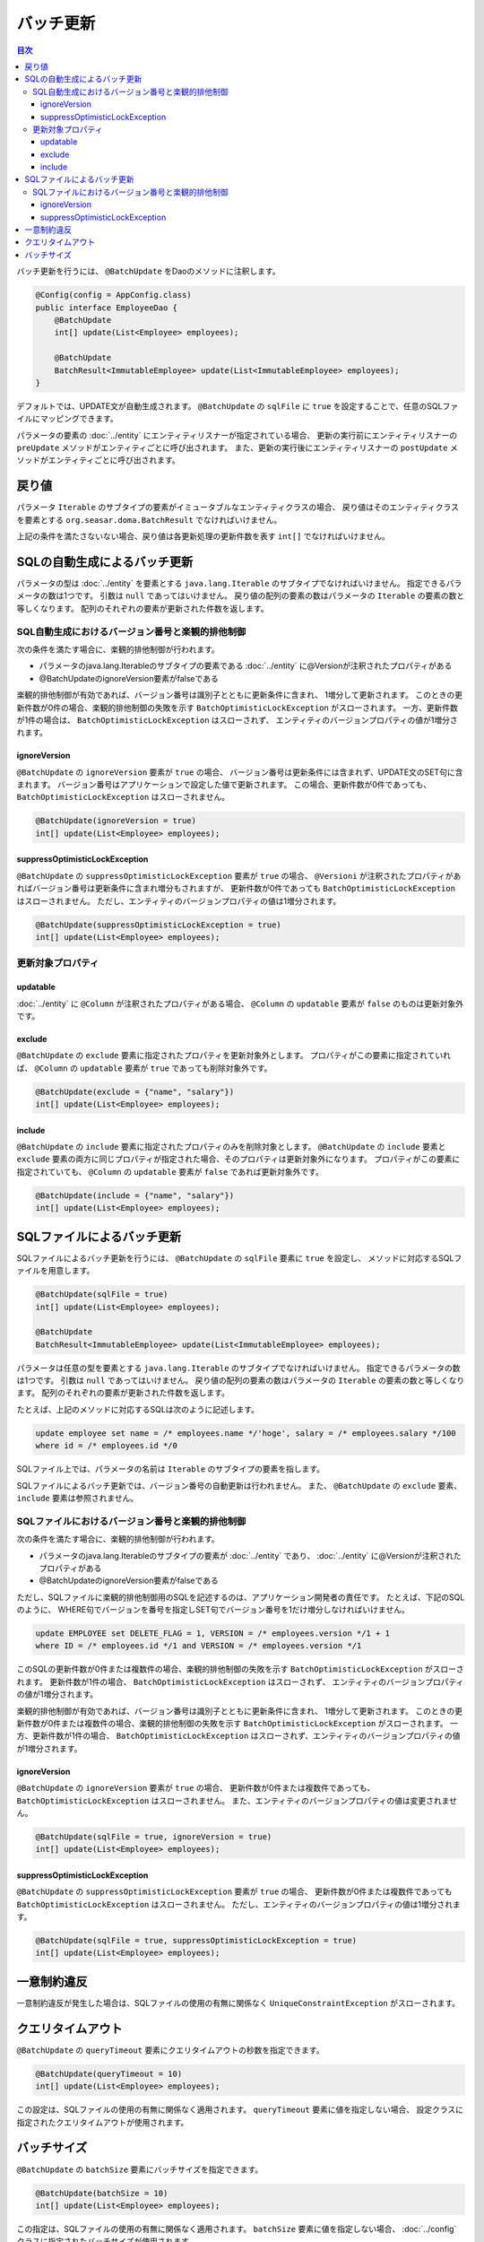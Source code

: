 ==================
バッチ更新
==================

.. contents:: 目次
   :depth: 3

バッチ更新を行うには、 ``@BatchUpdate`` をDaoのメソッドに注釈します。

.. code-block:: java

  @Config(config = AppConfig.class)
  public interface EmployeeDao {
      @BatchUpdate
      int[] update(List<Employee> employees);

      @BatchUpdate
      BatchResult<ImmutableEmployee> update(List<ImmutableEmployee> employees);
  }

デフォルトでは、UPDATE文が自動生成されます。
``@BatchUpdate`` の ``sqlFile`` に ``true`` を設定することで、任意のSQLファイルにマッピングできます。

パラメータの要素の :doc:`../entity` にエンティティリスナーが指定されている場合、
更新の実行前にエンティティリスナーの ``preUpdate`` メソッドがエンティティごとに呼び出されます。
また、更新の実行後にエンティティリスナーの ``postUpdate`` メソッドがエンティティごとに呼び出されます。

戻り値
======

パラメータ ``Iterable`` のサブタイプの要素がイミュータブルなエンティティクラスの場合、
戻り値はそのエンティティクラスを要素とする ``org.seasar.doma.BatchResult``
でなければいけません。

上記の条件を満たさないない場合、戻り値は各更新処理の更新件数を表す ``int[]`` でなければいけません。

SQLの自動生成によるバッチ更新
=============================

パラメータの型は :doc:`../entity` を要素とする ``java.lang.Iterable`` のサブタイプでなければいけません。
指定できるパラメータの数は1つです。
引数は ``null`` であってはいけません。
戻り値の配列の要素の数はパラメータの ``Iterable`` の要素の数と等しくなります。
配列のそれぞれの要素が更新された件数を返します。

SQL自動生成におけるバージョン番号と楽観的排他制御
-------------------------------------------------

次の条件を満たす場合に、楽観的排他制御が行われます。

* パラメータのjava.lang.Iterableのサブタイプの要素である
  :doc:`../entity` に@Versionが注釈されたプロパティがある
* @BatchUpdateのignoreVersion要素がfalseである

楽観的排他制御が有効であれば、バージョン番号は識別子とともに更新条件に含まれ、
1増分して更新されます。
このときの更新件数が0件の場合、楽観的排他制御の失敗を示す
``BatchOptimisticLockException`` がスローされます。
一方、更新件数が1件の場合は、 ``BatchOptimisticLockException`` はスローされず、
エンティティのバージョンプロパティの値が1増分されます。

ignoreVersion
~~~~~~~~~~~~~

``@BatchUpdate`` の ``ignoreVersion`` 要素が ``true`` の場合、
バージョン番号は更新条件には含まれず、UPDATE文のSET句に含まれます。
バージョン番号はアプリケーションで設定した値で更新されます。
この場合、更新件数が0件であっても、 ``BatchOptimisticLockException`` はスローされません。

.. code-block:: java

  @BatchUpdate(ignoreVersion = true)
  int[] update(List<Employee> employees);

suppressOptimisticLockException
~~~~~~~~~~~~~~~~~~~~~~~~~~~~~~~

``@BatchUpdate`` の ``suppressOptimisticLockException`` 要素が ``true`` の場合、
``@Versioni`` が注釈されたプロパティがあればバージョン番号は更新条件に含まれ増分もされますが、
更新件数が0件であっても ``BatchOptimisticLockException`` はスローされません。
ただし、エンティティのバージョンプロパティの値は1増分されます。

.. code-block:: java

  @BatchUpdate(suppressOptimisticLockException = true)
  int[] update(List<Employee> employees);

更新対象プロパティ
------------------

updatable
~~~~~~~~~

:doc:`../entity` に ``@Column`` が注釈されたプロパティがある場合、
``@Column`` の ``updatable`` 要素が ``false`` のものは更新対象外です。

exclude
~~~~~~~

``@BatchUpdate`` の ``exclude`` 要素に指定されたプロパティを更新対象外とします。
プロパティがこの要素に指定されていれば、 ``@Column`` の ``updatable`` 要素が
``true`` であっても削除対象外です。

.. code-block:: java

  @BatchUpdate(exclude = {"name", "salary"})
  int[] update(List<Employee> employees);

include
~~~~~~~

``@BatchUpdate`` の ``include`` 要素に指定されたプロパティのみを削除対象とします。
``@BatchUpdate`` の ``include`` 要素と ``exclude``
要素の両方に同じプロパティが指定された場合、そのプロパティは更新対象外になります。
プロパティがこの要素に指定されていても、 ``@Column`` の
``updatable`` 要素が ``false`` であれば更新対象外です。

.. code-block:: java

  @BatchUpdate(include = {"name", "salary"})
  int[] update(List<Employee> employees);

SQLファイルによるバッチ更新
===========================

SQLファイルによるバッチ更新を行うには、
``@BatchUpdate`` の ``sqlFile`` 要素に ``true`` を設定し、
メソッドに対応するSQLファイルを用意します。

.. code-block:: java

  @BatchUpdate(sqlFile = true)
  int[] update(List<Employee> employees);

  @BatchUpdate
  BatchResult<ImmutableEmployee> update(List<ImmutableEmployee> employees);

パラメータは任意の型を要素とする ``java.lang.Iterable`` のサブタイプでなければいけません。
指定できるパラメータの数は1つです。
引数は ``null`` であってはいけません。
戻り値の配列の要素の数はパラメータの ``Iterable`` の要素の数と等しくなります。
配列のそれぞれの要素が更新された件数を返します。

たとえば、上記のメソッドに対応するSQLは次のように記述します。

.. code-block:: sql

  update employee set name = /* employees.name */'hoge', salary = /* employees.salary */100
  where id = /* employees.id */0

SQLファイル上では、パラメータの名前は ``Iterable`` のサブタイプの要素を指します。

SQLファイルによるバッチ更新では、バージョン番号の自動更新は行われません。
また、 ``@BatchUpdate`` の ``exclude`` 要素、 ``include`` 要素は参照されません。

SQLファイルにおけるバージョン番号と楽観的排他制御
-------------------------------------------------

次の条件を満たす場合に、楽観的排他制御が行われます。

* パラメータのjava.lang.Iterableのサブタイプの要素が :doc:`../entity` であり、
  :doc:`../entity` に@Versionが注釈されたプロパティがある
* @BatchUpdateのignoreVersion要素がfalseである

ただし、SQLファイルに楽観的排他制御用のSQLを記述するのは、アプリケーション開発者の責任です。
たとえば、下記のSQLのように、
WHERE句でバージョンを番号を指定しSET句でバージョン番号を1だけ増分しなければいけません。

.. code-block:: sql

  update EMPLOYEE set DELETE_FLAG = 1, VERSION = /* employees.version */1 + 1
  where ID = /* employees.id */1 and VERSION = /* employees.version */1

このSQLの更新件数が0件または複数件の場合、楽観的排他制御の失敗を示す
``BatchOptimisticLockException`` がスローされます。
更新件数が1件の場合、 ``BatchOptimisticLockException`` はスローされず、
エンティティのバージョンプロパティの値が1増分されます。

楽観的排他制御が有効であれば、バージョン番号は識別子とともに更新条件に含まれ、
1増分して更新されます。
このときの更新件数が0件または複数件の場合、楽観的排他制御の失敗を示す
``BatchOptimisticLockException`` がスローされます。
一方、更新件数が1件の場合、 ``BatchOptimisticLockException``
はスローされず、エンティティのバージョンプロパティの値が1増分されます。

ignoreVersion
~~~~~~~~~~~~~

``@BatchUpdate`` の ``ignoreVersion`` 要素が ``true`` の場合、
更新件数が0件または複数件であっても、 ``BatchOptimisticLockException`` はスローされません。
また、エンティティのバージョンプロパティの値は変更されません。

.. code-block:: java

  @BatchUpdate(sqlFile = true, ignoreVersion = true)
  int[] update(List<Employee> employees);

suppressOptimisticLockException
~~~~~~~~~~~~~~~~~~~~~~~~~~~~~~~

``@BatchUpdate`` の ``suppressOptimisticLockException`` 要素が ``true`` の場合、
更新件数が0件または複数件であっても ``BatchOptimisticLockException`` はスローされません。
ただし、エンティティのバージョンプロパティの値は1増分されます。

.. code-block:: java

  @BatchUpdate(sqlFile = true, suppressOptimisticLockException = true)
  int[] update(List<Employee> employees);

一意制約違反
============

一意制約違反が発生した場合は、SQLファイルの使用の有無に関係なく
``UniqueConstraintException`` がスローされます。

クエリタイムアウト
==================

``@BatchUpdate`` の ``queryTimeout`` 要素にクエリタイムアウトの秒数を指定できます。

.. code-block:: java

  @BatchUpdate(queryTimeout = 10)
  int[] update(List<Employee> employees);

この設定は、SQLファイルの使用の有無に関係なく適用されます。
``queryTimeout`` 要素に値を指定しない場合、
設定クラスに指定されたクエリタイムアウトが使用されます。

バッチサイズ
============

``@BatchUpdate`` の ``batchSize`` 要素にバッチサイズを指定できます。

.. code-block:: java

  @BatchUpdate(batchSize = 10)
  int[] update(List<Employee> employees);

この指定は、SQLファイルの使用の有無に関係なく適用されます。
``batchSize`` 要素に値を指定しない場合、 :doc:`../config` クラスに指定されたバッチサイズが使用されます。


